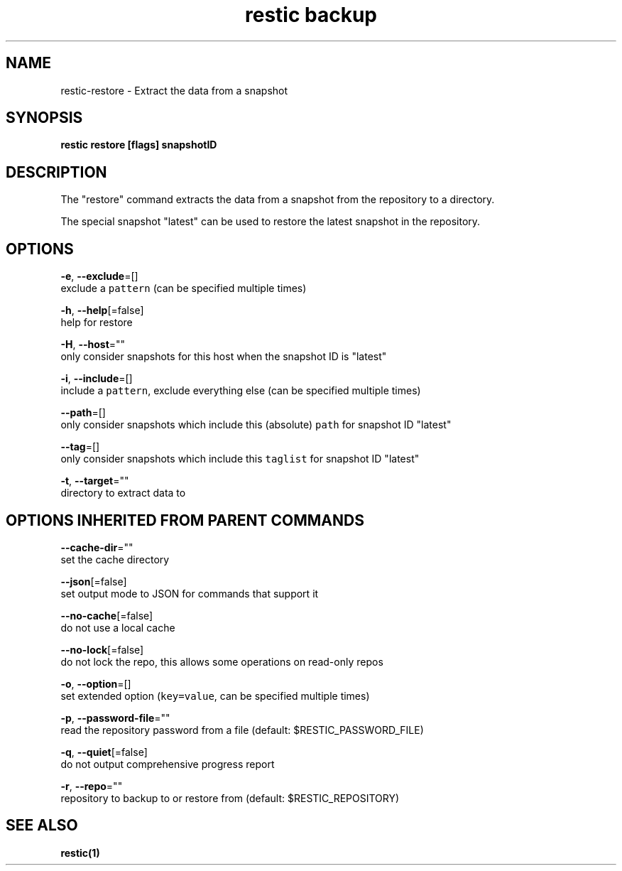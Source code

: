 .TH "restic backup" "1" "Jan 2017" "generated by `restic manpage`" "" 
.nh
.ad l


.SH NAME
.PP
restic\-restore \- Extract the data from a snapshot


.SH SYNOPSIS
.PP
\fBrestic restore [flags] snapshotID\fP


.SH DESCRIPTION
.PP
The "restore" command extracts the data from a snapshot from the repository to
a directory.

.PP
The special snapshot "latest" can be used to restore the latest snapshot in the
repository.


.SH OPTIONS
.PP
\fB\-e\fP, \fB\-\-exclude\fP=[]
    exclude a \fB\fCpattern\fR (can be specified multiple times)

.PP
\fB\-h\fP, \fB\-\-help\fP[=false]
    help for restore

.PP
\fB\-H\fP, \fB\-\-host\fP=""
    only consider snapshots for this host when the snapshot ID is "latest"

.PP
\fB\-i\fP, \fB\-\-include\fP=[]
    include a \fB\fCpattern\fR, exclude everything else (can be specified multiple times)

.PP
\fB\-\-path\fP=[]
    only consider snapshots which include this (absolute) \fB\fCpath\fR for snapshot ID "latest"

.PP
\fB\-\-tag\fP=[]
    only consider snapshots which include this \fB\fCtaglist\fR for snapshot ID "latest"

.PP
\fB\-t\fP, \fB\-\-target\fP=""
    directory to extract data to


.SH OPTIONS INHERITED FROM PARENT COMMANDS
.PP
\fB\-\-cache\-dir\fP=""
    set the cache directory

.PP
\fB\-\-json\fP[=false]
    set output mode to JSON for commands that support it

.PP
\fB\-\-no\-cache\fP[=false]
    do not use a local cache

.PP
\fB\-\-no\-lock\fP[=false]
    do not lock the repo, this allows some operations on read\-only repos

.PP
\fB\-o\fP, \fB\-\-option\fP=[]
    set extended option (\fB\fCkey=value\fR, can be specified multiple times)

.PP
\fB\-p\fP, \fB\-\-password\-file\fP=""
    read the repository password from a file (default: $RESTIC\_PASSWORD\_FILE)

.PP
\fB\-q\fP, \fB\-\-quiet\fP[=false]
    do not output comprehensive progress report

.PP
\fB\-r\fP, \fB\-\-repo\fP=""
    repository to backup to or restore from (default: $RESTIC\_REPOSITORY)


.SH SEE ALSO
.PP
\fBrestic(1)\fP
